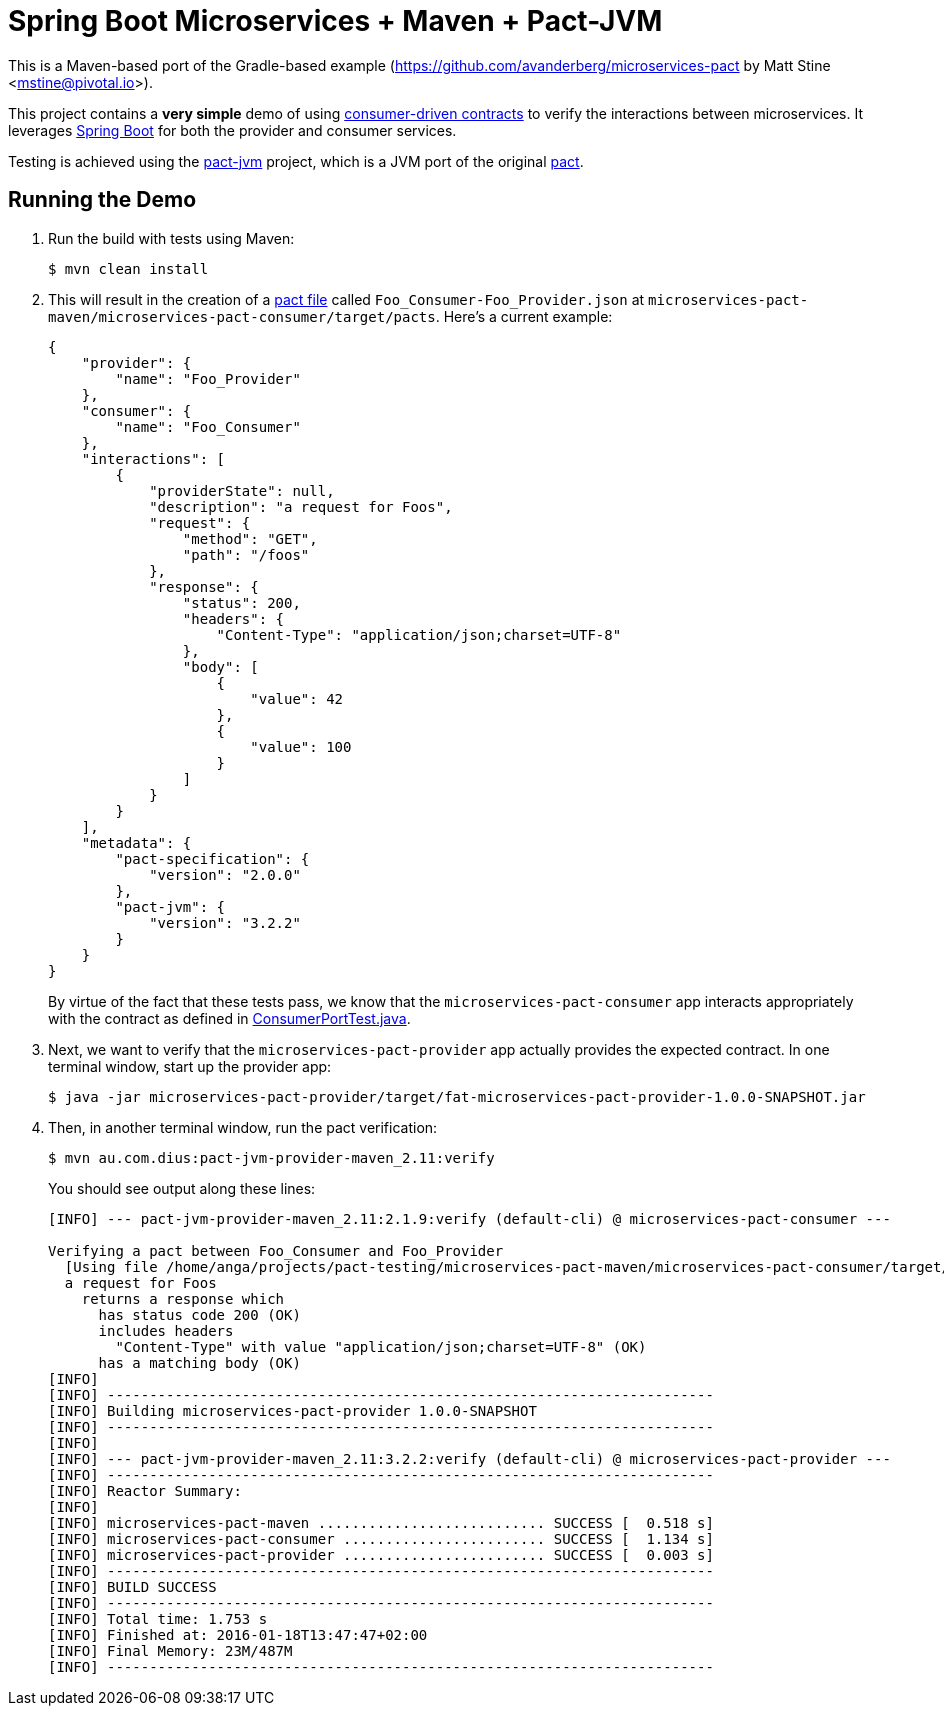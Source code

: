 = Spring Boot Microservices + Maven + Pact-JVM

This is a Maven-based port of the Gradle-based example (https://github.com/avanderberg/microservices-pact by Matt Stine <mstine@pivotal.io>).

This project contains a *very simple* demo of using http://martinfowler.com/articles/consumerDrivenContracts.html[consumer-driven contracts] to verify the interactions between microservices.
It leverages http://projects.spring.io/spring-boot[Spring Boot] for both the provider and consumer services.

Testing is achieved using the https://github.com/DiUS/pact-jvm[pact-jvm] project, which is a JVM port of the original https://github.com/realestate-com-au/pact[pact].

== Running the Demo

. Run the build with tests using Maven:
+
----
$ mvn clean install
----

. This will result in the creation of a https://github.com/realestate-com-au/pact/wiki/Terminology#pact-file[pact file] called `Foo_Consumer-Foo_Provider.json` at `microservices-pact-maven/microservices-pact-consumer/target/pacts`. Here's a current example:
+
----
{
    "provider": {
        "name": "Foo_Provider"
    },
    "consumer": {
        "name": "Foo_Consumer"
    },
    "interactions": [
        {
            "providerState": null,
            "description": "a request for Foos",
            "request": {
                "method": "GET",
                "path": "/foos"
            },
            "response": {
                "status": 200,
                "headers": {
                    "Content-Type": "application/json;charset=UTF-8"
                },
                "body": [
                    {
                        "value": 42
                    },
                    {
                        "value": 100
                    }
                ]
            }
        }
    ],
    "metadata": {
        "pact-specification": {
            "version": "2.0.0"
        },
        "pact-jvm": {
            "version": "3.2.2"
        }
    }
}
----
+
By virtue of the fact that these tests pass, we know that the `microservices-pact-consumer` app interacts appropriately with the contract as defined in link:microservices-pact-consumer/src/test/java/io/pivotal/microservices/pact/consumer/ConsumerPortTest.java[ConsumerPortTest.java].

. Next, we want to verify that the `microservices-pact-provider` app actually provides the expected contract. In one terminal window, start up the provider app:
+
----
$ java -jar microservices-pact-provider/target/fat-microservices-pact-provider-1.0.0-SNAPSHOT.jar
----

. Then, in another terminal window, run the pact verification:
+
----
$ mvn au.com.dius:pact-jvm-provider-maven_2.11:verify
----
+
You should see output along these lines:
+
----
[INFO] --- pact-jvm-provider-maven_2.11:2.1.9:verify (default-cli) @ microservices-pact-consumer ---

Verifying a pact between Foo_Consumer and Foo_Provider
  [Using file /home/anga/projects/pact-testing/microservices-pact-maven/microservices-pact-consumer/target/pacts/Foo_Consumer-Foo_Provider.json]
  a request for Foos
    returns a response which
      has status code 200 (OK)
      includes headers
        "Content-Type" with value "application/json;charset=UTF-8" (OK)
      has a matching body (OK)
[INFO]
[INFO] ------------------------------------------------------------------------
[INFO] Building microservices-pact-provider 1.0.0-SNAPSHOT
[INFO] ------------------------------------------------------------------------
[INFO]
[INFO] --- pact-jvm-provider-maven_2.11:3.2.2:verify (default-cli) @ microservices-pact-provider ---
[INFO] ------------------------------------------------------------------------
[INFO] Reactor Summary:
[INFO]
[INFO] microservices-pact-maven ........................... SUCCESS [  0.518 s]
[INFO] microservices-pact-consumer ........................ SUCCESS [  1.134 s]
[INFO] microservices-pact-provider ........................ SUCCESS [  0.003 s]
[INFO] ------------------------------------------------------------------------
[INFO] BUILD SUCCESS
[INFO] ------------------------------------------------------------------------
[INFO] Total time: 1.753 s
[INFO] Finished at: 2016-01-18T13:47:47+02:00
[INFO] Final Memory: 23M/487M
[INFO] ------------------------------------------------------------------------
----
